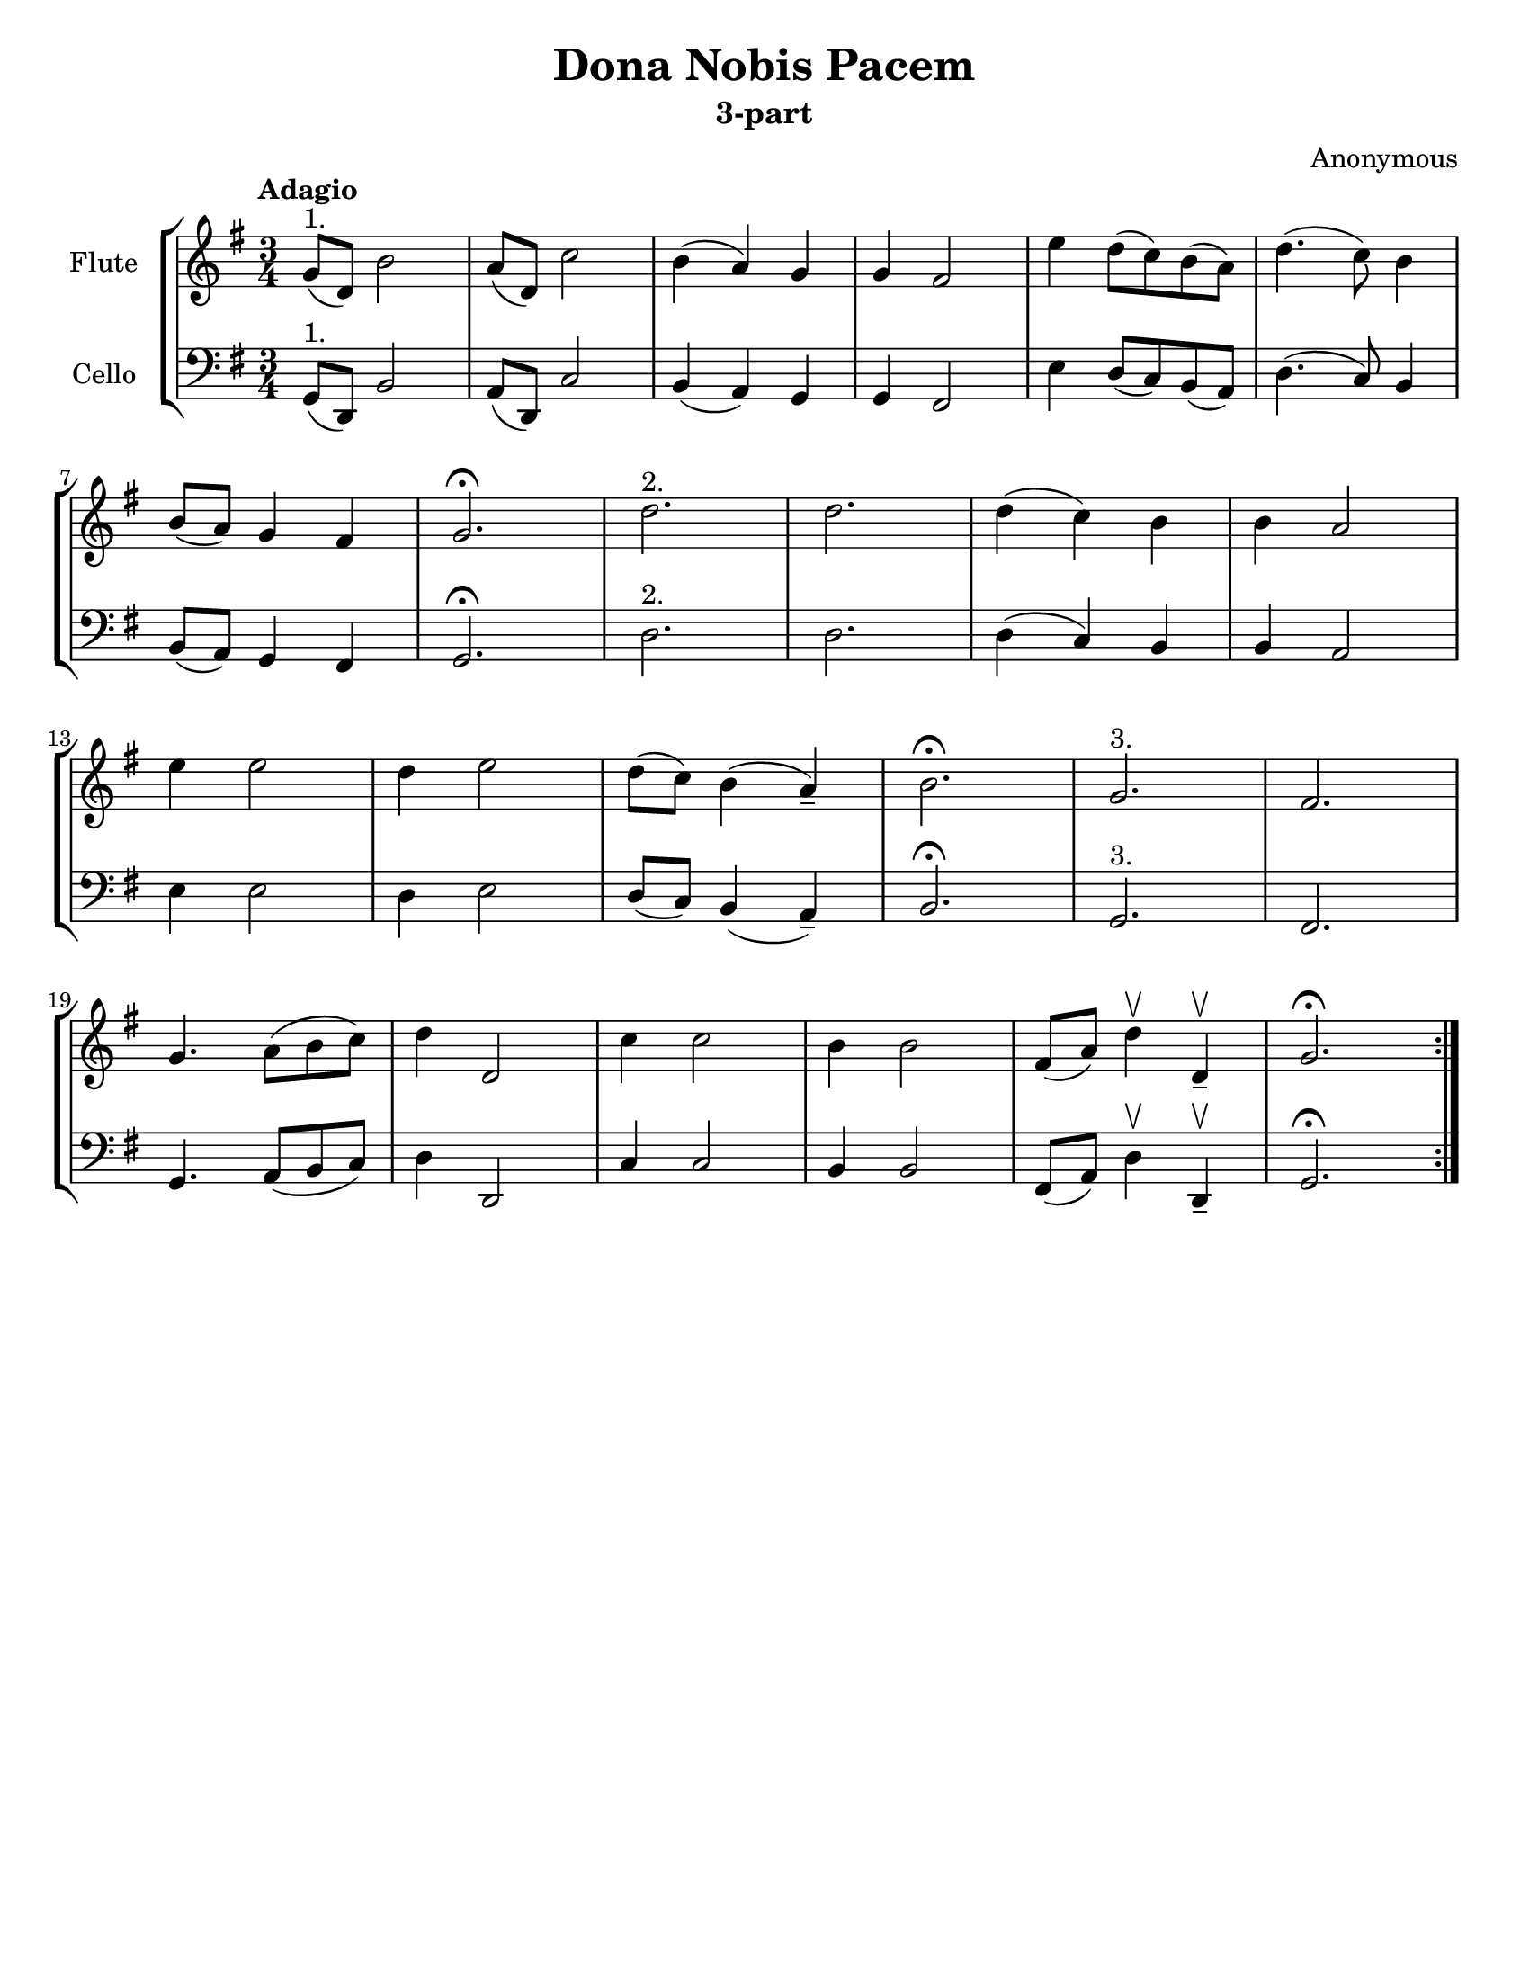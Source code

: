 \header {
  title = "Dona Nobis Pacem"
  subtitle = "3-part"
  composer = "Anonymous"
  % Do not display the default LilyPond footer for this book
  tagline = ##f  
}

\paper {
  #(set-paper-size "letter")
  ragged-bottom = ##t
}

flute = \relative \repeat volta 2 {
    g'8(^"1." d) b'2
    a8( d,) c'2
    b4( a) g
    g fis2
    e'4 d8( c) b( a)
    d4.( c8) b4
    \break
    b8( a) g4 fis
    g2.\fermata
    d'2.^"2."
    d2.
    d4( c) b
    b a2
    \break
    e'4 e2
    d4 e2
    d8( c) b4( a--)
    b2.\fermata
    g2.^"3."
    fis2.
    \break
    g4. a8( b c)
    d4 d,2
    c'4 c2
    b4 b2
    fis8( a) d4\upbow d,4--\upbow
    g2.\fermata
}


cello = \relative {
    { \transpose c c,, \flute }
 }


\score {
\new StaffGroup <<
  \new Staff
  \with {
    instrumentName = #"Flute"
  }
  {
    \tempo Adagio
    \clef treble
    \key g \major
    \time 3/4
    \flute
  }
  \new Staff
  \with {
    instrumentName = #"Cello"
  }
  {
    \clef bass
    \key g \major  
    \cello
  }
>>
  \layout {}
  \midi {}
}

\pageBreak

\score {
  \new Staff
  \with {
    instrumentName = #"Flute"
  }
  {
    \tempo Adagio
    \clef treble
    \key g \major
    \time 3/4
    \flute
  }
  \header {
    piece = "Flute Part"
  }
}

\score {
\new Staff
  \with {
    instrumentName = #"Cello"
  }
  {
    \tempo Adagio
    \clef bass
    \key g \major
    \time 3/4
    \cello
  }
  \header {
    piece = "Cello Part"
  }
}